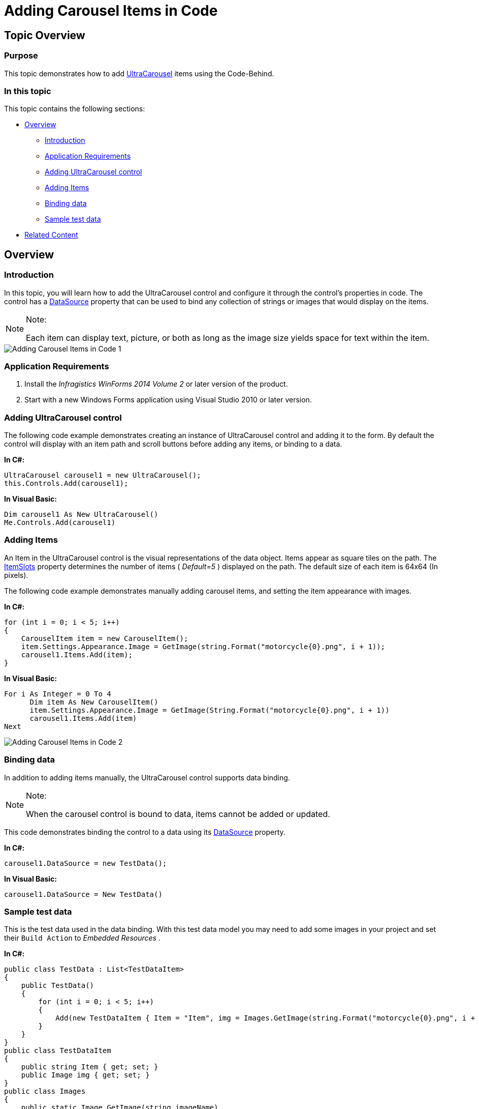 ﻿////

|metadata|
{
    "name": "wincarousel-adding-carousel-items-in-code",
    "controlName": [],
    "tags": [],
    "guid": "334c9e9c-eaa3-4981-8a8d-54b27a872c35",  
    "buildFlags": [],
    "createdOn": "2014-09-12T22:23:12.363674Z"
}
|metadata|
////

= Adding Carousel Items in Code

== Topic Overview

=== Purpose

This topic demonstrates how to add link:{ApiPlatform}win.ultrawincarousel{ApiVersion}~infragistics.win.ultrawincarousel.ultracarousel_members.html[UltraCarousel] items using the Code-Behind.

=== In this topic

This topic contains the following sections:

* <<_Ref397444704,Overview>>

** <<_Ref397444711,Introduction>>
** <<_Ref397444829,Application Requirements>>
** <<_Ref397444836,Adding UltraCarousel control>>
** <<_Ref397444844,Adding Items>>
** <<_Ref397444852,Binding data>>
** <<_Ref397444861,Sample test data>>

* <<_Ref381022312,Related Content>>

[[_Ref397444704]]
== Overview

[[_Ref397444711]]

=== Introduction

In this topic, you will learn how to add the UltraCarousel control and configure it through the control’s properties in code. The control has a link:{ApiPlatform}win.ultrawincarousel{ApiVersion}~infragistics.win.ultrawincarousel.ultracarousel~datasource.html[DataSource] property that can be used to bind any collection of strings or images that would display on the items.

.Note:
[NOTE]
====
Each item can display text, picture, or both as long as the image size yields space for text within the item.
====

image::images/Adding_Carousel_Items_in_Code_1.png[]

[[_Ref397444829]]

=== Application Requirements

1. Install the  _Infragistics WinForms 2014 Volume 2_   or later version of the product.

2. Start with a new Windows Forms application using Visual Studio 2010 or later version.

[[_Ref397444836]]

=== Adding UltraCarousel control

The following code example demonstrates creating an instance of UltraCarousel control and adding it to the form. By default the control will display with an item path and scroll buttons before adding any items, or binding to a data.

*In C#:*

[source,csharp]
----
UltraCarousel carousel1 = new UltraCarousel();
this.Controls.Add(carousel1);
----

*In Visual Basic:*

[source,vb]
----
Dim carousel1 As New UltraCarousel()
Me.Controls.Add(carousel1)
----

[[_Ref397444844]]

=== Adding Items

An Item in the UltraCarousel control is the visual representations of the data object. Items appear as square tiles on the path. The link:{ApiPlatform}win.ultrawincarousel{ApiVersion}~infragistics.win.ultrawincarousel.carouselpath~itemslots.html[ItemSlots] property determines the number of items ( _Default=5_  ) displayed on the path. The default size of each item is 64x64 (In pixels).

The following code example demonstrates manually adding carousel items, and setting the item appearance with images.

*In C#:*

[source,csharp]
----
for (int i = 0; i < 5; i++)
{
    CarouselItem item = new CarouselItem();
    item.Settings.Appearance.Image = GetImage(string.Format("motorcycle{0}.png", i + 1));
    carousel1.Items.Add(item);
}
----

*In Visual Basic:*

[source,vb]
----
For i As Integer = 0 To 4
      Dim item As New CarouselItem()
      item.Settings.Appearance.Image = GetImage(String.Format("motorcycle{0}.png", i + 1))
      carousel1.Items.Add(item)
Next
----

image::images/Adding_Carousel_Items_in_Code_2.png[]

[[_Ref397444852]]

=== Binding data

In addition to adding items manually, the UltraCarousel control supports data binding.

.Note:
[NOTE]
====
When the carousel control is bound to data, items cannot be added or updated.
====

This code demonstrates binding the control to a data using its link:{ApiPlatform}win.ultrawincarousel{ApiVersion}~infragistics.win.ultrawincarousel.ultracarousel~datasource.html[DataSource] property.

*In C#:*

[source,csharp]
----
carousel1.DataSource = new TestData();
----

*In Visual Basic:*

[source,vb]
----
carousel1.DataSource = New TestData()
----

[[_Ref397444861]]

=== Sample test data

This is the test data used in the data binding. With this test data model you may need to add some images in your project and set their `Build Action` to  _Embedded Resources_  .

*In C#:*

[source,csharp]
----
public class TestData : List<TestDataItem>
{
    public TestData()
    {
        for (int i = 0; i < 5; i++)
        {
            Add(new TestDataItem { Item = "Item", img = Images.GetImage(string.Format("motorcycle{0}.png", i + 1)) });
        }
    }
}
public class TestDataItem
{
    public string Item { get; set; }
    public Image img { get; set; }
}
public class Images
{
    public static Image GetImage(string imageName)
    {
        var type = typeof(Form1);
        var resName = string.Format("{0}", imageName);
        var stream = type.Module.Assembly.GetManifestResourceStream(type, resName);
        return null == stream ? null : Image.FromStream(stream);
    }
}
----

*In Visual Basic:*

[source,vb]
----
Public Class TestData
      Inherits List(Of TestDataItem)
      Public Sub New()
            For i As Integer = 0 To 4
                  Add(New TestDataItem() With { _
                        .Item = "Item", _
                        .img = Images.GetImage(String.Format("motorcycle{0}.png", i + 1)) _
                  })
            Next
      End Sub
End Class
Public Class TestDataItem
      Public Property Item() As String
            Get
                  Return m_Item
            End Get
            Set
                  m_Item = Value
            End Set
      End Property
      Private m_Item As String
      Public Property img() As Image
            Get
                  Return m_img
            End Get
            Set
                  m_img = Value
            End Set
      End Property
      Private m_img As Image
End Class
Public Class Images
      Public Shared Function GetImage(imageName As String) As Image
            Dim type = GetType(Form1)
            Dim resName = String.Format("{0}", imageName)
            Dim stream = type.[Module].Assembly.GetManifestResourceStream(type, resName)
            Return If(stream Is Nothing, Nothing, Image.FromStream(stream))
      End Function
End Class
----

[[_Ref381022312]]
== Related Content

=== Topics

The following topics provide additional information related to this topic.

[options="header", cols="a,a"]
|====
|Topic|Purpose

| link:wincarousel-adding-carousel-items-using-the-designer.html[Adding Carousel Items Using the Designer]
|This topic demonstrates how to add and configure the UltraCarousel items using the control's design-time interface.

| link:wincarousel-binding-data-to-carousel-in-code.html[Binding Data to Carousel in Code]
|This topic demonstrates binding data to the UltraCarousel in code-behind.

| link:wincarousel-binding-data-to-carousel-using-the-designer.html[Binding Data to Carousel Using the Designer]
|This topic will demonstrate with steps, how to set up a data source at design-time, and bind it to the UltraCarousel control.

| link:wincarousel-save-load-carousel-layout.html[Save/Load Carousel Configuration]
|This topic demonstrates how to Save/Load the UltraCarousel layout including carousel items, unless the control is bound to data. In that case the control has to be re-bound after loading the saved layout.

|====